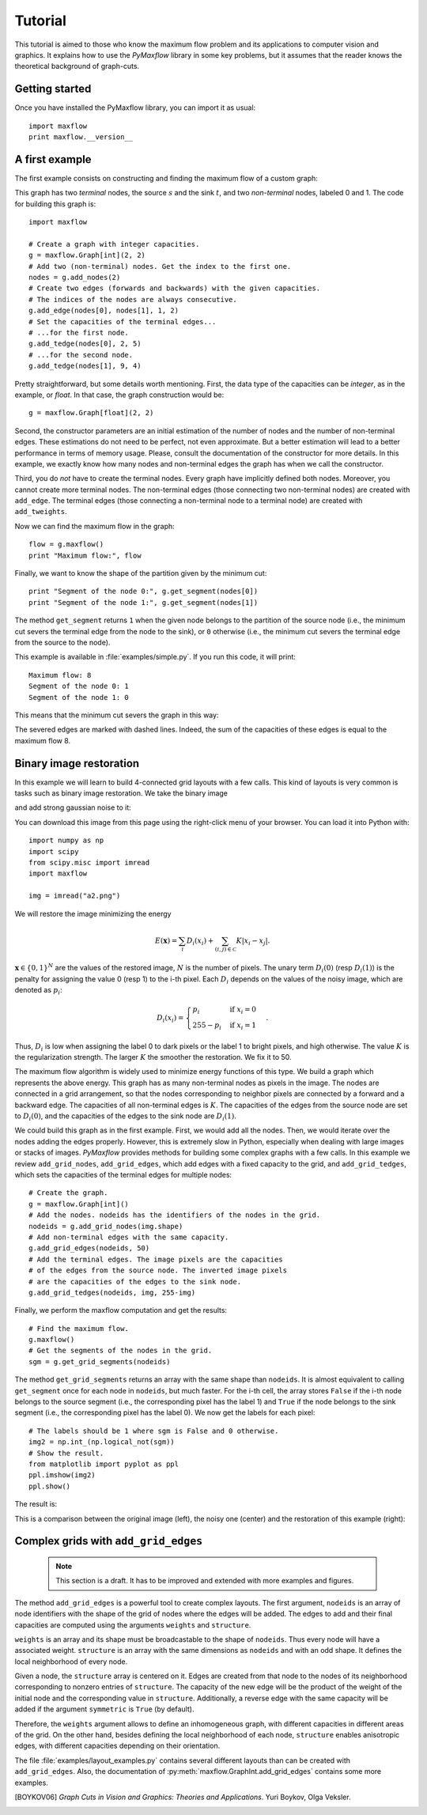 
.. _tutorial:

Tutorial
========

.. The *maximum flow* (maxflow) problem is a common concept
   in optimization and graph theory. Given a directed graph
   where each edge has a capacity, the maximum flow
   problem consists on
   finding a feasible flow between a single source node and
   a single sink node that is maximum.

This tutorial is
aimed to those who know the maximum flow problem
and its applications to computer vision and graphics.
It explains how to use the *PyMaxflow* library
in some key problems, but it assumes that the reader
knows the theoretical background of graph-cuts.

Getting started
---------------

Once you have installed the PyMaxflow library, you can
import it as usual::

  import maxflow
  print maxflow.__version__

A first example
---------------

The first example consists on constructing and finding the maximum
flow of a custom graph:

.. image:: _static/graph.png
   :scale: 50 %

This graph has two *terminal* nodes, the source :math:`s` and the sink :math:`t`,
and two *non-terminal* nodes, labeled 0 and 1. The code for building
this graph is::

  import maxflow
  
  # Create a graph with integer capacities.
  g = maxflow.Graph[int](2, 2)
  # Add two (non-terminal) nodes. Get the index to the first one.
  nodes = g.add_nodes(2)
  # Create two edges (forwards and backwards) with the given capacities.
  # The indices of the nodes are always consecutive.
  g.add_edge(nodes[0], nodes[1], 1, 2)
  # Set the capacities of the terminal edges...
  # ...for the first node.
  g.add_tedge(nodes[0], 2, 5)
  # ...for the second node.
  g.add_tedge(nodes[1], 9, 4)

Pretty straightforward, but some details worth mentioning.
First, the data type of the capacities can be *integer*,
as in the example, or *float*. In that case, the
graph construction would be::

  g = maxflow.Graph[float](2, 2)

Second, the constructor parameters are an initial
estimation of the number of nodes and the number
of non-terminal edges. These estimations do not need
to be perfect, not even approximate. But a better
estimation will lead to a better performance in terms
of memory usage. Please, consult the
documentation of the constructor for more details.
In this example, we exactly know how many nodes
and non-terminal edges the graph has when
we call the constructor.

Third, you do *not* have to create the terminal nodes.
Every graph have
implicitly defined both nodes. Moreover, you cannot create more
terminal nodes. The non-terminal edges (those connecting
two non-terminal nodes) are created with ``add_edge``. The
terminal edges (those connecting a non-terminal node to a
terminal node) are created with ``add_tweights``.

Now we can find the maximum flow in the graph::

  flow = g.maxflow()
  print "Maximum flow:", flow

Finally, we want to know the shape of the partition
given by the minimum cut::

  print "Segment of the node 0:", g.get_segment(nodes[0])
  print "Segment of the node 1:", g.get_segment(nodes[1])

The method ``get_segment`` returns ``1`` when the
given node belongs to the partition of the source node (i.e., the
minimum cut severs the terminal edge from the node to the sink),
or ``0`` otherwise (i.e., the minimum cut severs
the terminal edge from the source to the node).

This example is available in :file:`examples/simple.py`. If you
run this code, it will print::

  Maximum flow: 8
  Segment of the node 0: 1
  Segment of the node 1: 0

This means that the minimum cut severs the graph in this way:

.. image:: _static/graph2.png
   :scale: 50 %

The severed edges are marked with dashed lines. Indeed, the sum
of the capacities of these edges is equal to the maximum flow 8.

Binary image restoration
------------------------

In this example we will learn to build 4-connected grid layouts with
a few calls. This kind of layouts is very common is tasks such as
binary image restoration. We take the binary image

.. image:: _static/a.png

and add strong gaussian noise to it:

.. image:: _static/a2.png

You can download this image from this page using the right-click menu
of your browser. You can load it into Python with::

  import numpy as np
  import scipy
  from scipy.misc import imread
  import maxflow
  
  img = imread("a2.png")

We will restore the image minimizing the energy

.. math::
   E(\mathbf{x}) = \sum_i D_i(x_i) + \sum_{(i,j)\in\mathcal{C}} K|x_i - x_j|.

:math:`\mathbf{x} \in \{0,1\}^N` are the values of the restored image, :math:`N`
is the number of pixels. The unary term :math:`D_i(0)` (resp :math:`D_i(1)`)
is the penalty for assigning the value 0 (resp 1) to the i-th pixel. Each
:math:`D_i` depends on the values of the noisy image, which are denoted as
:math:`p_i`:

.. math::
   D_i(x_i) = \begin{cases} p_i & \textrm{if } x_i=0\\ 255-p_i & \textrm{if } x_i=1 \end{cases}.

Thus, :math:`D_i` is low when assigning the label 0 to dark pixels or the
label 1 to bright pixels, and high otherwise.
The value :math:`K` is the regularization strength. The larger :math:`K`
the smoother the restoration. We fix it to 50.

The maximum flow algorithm is widely used to minimize energy functions of this
type. We build a graph which represents the above energy. This graph has as many
non-terminal nodes as pixels in the image. The nodes are connected in a grid
arrangement, so that the nodes corresponding to neighbor pixels are connected
by a forward and a backward edge. The capacities of all non-terminal edges
is :math:`K`. The capacities of the edges from the source node are set
to :math:`D_i(0)`, and the capacities of the edges to the sink node are :math:`D_i(1)`.

We could build this graph as in the first example. First, we would add all the nodes.
Then, we would iterate over the nodes adding the edges properly. However, this is extremely
slow in Python, especially when dealing with large images or stacks of images.
*PyMaxflow* provides methods for building some complex graphs with a few calls.
In this example we review ``add_grid_nodes``, ``add_grid_edges``,
which add edges with a fixed capacity to the grid,
and ``add_grid_tedges``, which sets
the capacities of the terminal edges for multiple nodes::

  # Create the graph.
  g = maxflow.Graph[int]()
  # Add the nodes. nodeids has the identifiers of the nodes in the grid.
  nodeids = g.add_grid_nodes(img.shape)
  # Add non-terminal edges with the same capacity.
  g.add_grid_edges(nodeids, 50)
  # Add the terminal edges. The image pixels are the capacities
  # of the edges from the source node. The inverted image pixels
  # are the capacities of the edges to the sink node.
  g.add_grid_tedges(nodeids, img, 255-img)

Finally, we perform the maxflow computation and get the results::

  # Find the maximum flow.
  g.maxflow()
  # Get the segments of the nodes in the grid.
  sgm = g.get_grid_segments(nodeids)

The method ``get_grid_segments`` returns an array with
the same shape than ``nodeids``. It is almost equivalent to calling
``get_segment`` once for each node in ``nodeids``, but much faster.
For the i-th cell, the array stores ``False``
if the i-th node belongs to the source segment (i.e., the
corresponding pixel has the label 1) and ``True`` if the
node belongs to the sink segment (i.e., the corresponding
pixel has the label 0). We now get the labels for each pixel::

  # The labels should be 1 where sgm is False and 0 otherwise.
  img2 = np.int_(np.logical_not(sgm))
  # Show the result.
  from matplotlib import pyplot as ppl
  ppl.imshow(img2)
  ppl.show()

The result is:

.. image:: _static/binary.png
   :scale: 75 %

This is a comparison between the original image (left), the noisy one (center)
and the restoration of this example (right):

.. image:: _static/comparison.png
   :scale: 50 %

Complex grids with ``add_grid_edges``
-------------------------------------

 .. note:: This section is a draft. It has to be improved and extended with
           more examples and figures.

The method ``add_grid_edges`` is a powerful tool to create complex layouts. The
first argument, ``nodeids`` is an array of node identifiers with the shape of
the grid of nodes where the edges will be added. The edges to add and their
final capacities are computed using the arguments ``weights`` and ``structure``.

``weights`` is an array and its shape must be broadcastable to the shape of
``nodeids``. Thus every node will have a associated weight. ``structure`` is
an array with the same dimensions as ``nodeids`` and with an odd shape. It
defines the local neighborhood of every node.

Given a node, the ``structure`` array is centered on it. Edges are created
from that node to the nodes of its neighborhood corresponding to nonzero entries
of ``structure``. The capacity of the new edge will be the product of the
weight of the initial node and the corresponding value in ``structure``.
Additionally, a reverse edge with the same capacity will be added if
the argument ``symmetric`` is ``True`` (by default).

Therefore, the ``weights`` argument allows to define an inhomogeneous graph,
with different capacities in different areas of the grid. On the other hand,
besides defining the local neighborhood of each node, ``structure`` enables
anisotropic edges, with different capacities depending on their orientation.

The file :file:`examples/layout_examples.py` contains several different layouts
than can be created with ``add_grid_edges``. Also, the documentation of
:py:meth:`maxflow.GraphInt.add_grid_edges` contains some more examples.

.. [BOYKOV06] *Graph Cuts in Vision and Graphics: Theories and Applications*.
   Yuri Boykov, Olga Veksler.
